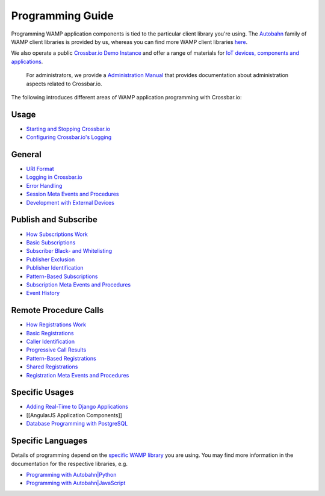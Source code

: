 Programming Guide
=================

Programming WAMP application components is tied to the particular client
library you're using. The `Autobahn </autobahn>`__ family of WAMP client
libraries is provided by us, whereas you can find more WAMP client
libraries `here <http://wamp.ws/implementations/#libraries>`__.

We also operate a public `Crossbar.io Demo Instance <Demo%20Instance>`__
and offer a range of materials for `IoT devices, components and
applications <http://crossbario.com/iotcookbook>`__.

    For administrators, we provide a `Administration
    Manual <Administration>`__ that provides documentation about
    administration aspects related to Crossbar.io.

The following introduces different areas of WAMP application programming
with Crossbar.io:

Usage
~~~~~

-  `Starting and Stopping
   Crossbar.io <Starting%20and%20Stopping%20Crossbario>`__
-  `Configuring Crossbar.io's
   Logging <Configuring%20Crossbario%20Logging>`__

General
~~~~~~~

-  `URI Format <URI%20Format>`__
-  `Logging in Crossbar.io <Logging%20in%20Crossbario>`__
-  `Error Handling <Error%20Handling>`__
-  `Session Meta Events and
   Procedures <Session%20Metaevents%20and%20Procedures>`__
-  `Development with External
   Devices <Development-with-External-Devices>`__

Publish and Subscribe
~~~~~~~~~~~~~~~~~~~~~

-  `How Subscriptions Work <How%20Subscriptions%20Work>`__
-  `Basic Subscriptions <Basic%20Subscriptions>`__
-  `Subscriber Black- and
   Whitelisting <Subscriber%20Black%20and%20Whitelisting>`__
-  `Publisher Exclusion <Publisher%20Exclusion>`__
-  `Publisher Identification <Publisher%20Identification>`__
-  `Pattern-Based Subscriptions <Pattern%20Based%20Subscriptions>`__
-  `Subscription Meta Events and
   Procedures <Subscription%20Meta%20Events%20and%20Procedures>`__
-  `Event History <Event%20History>`__

Remote Procedure Calls
~~~~~~~~~~~~~~~~~~~~~~

-  `How Registrations Work <How%20Registrations%20Work>`__
-  `Basic Registrations <Basic%20Registrations>`__
-  `Caller Identification <Caller%20Identification>`__
-  `Progressive Call Results <Progressive%20Call%20Results>`__
-  `Pattern-Based Registrations <Pattern%20Based%20Registrations>`__
-  `Shared Registrations <Shared%20Registrations>`__
-  `Registration Meta Events and
   Procedures <Registration%20Meta%20Events%20and%20Procedures>`__

Specific Usages
~~~~~~~~~~~~~~~

-  `Adding Real-Time to Django
   Applications <Adding%20Real%20Time%20to%20Django%20Applications>`__
-  [[AngularJS Application Components]]
-  `Database Programming with
   PostgreSQL <Database%20Programming%20with%20PostgreSQL>`__

Specific Languages
~~~~~~~~~~~~~~~~~~

Details of programming depend on the `specific WAMP
library </about/Supported-Languages/>`__ you are using. You may find
more information in the documentation for the respective libraries, e.g.

-  `Programming with
   Autobahn\|Python <http://autobahn.readthedocs.io/en/latest/wamp/programming.html>`__
-  `Programming with
   Autobahn\|JavaScript <https://github.com/crossbario/autobahn-js/blob/master/doc/programming.md>`__
